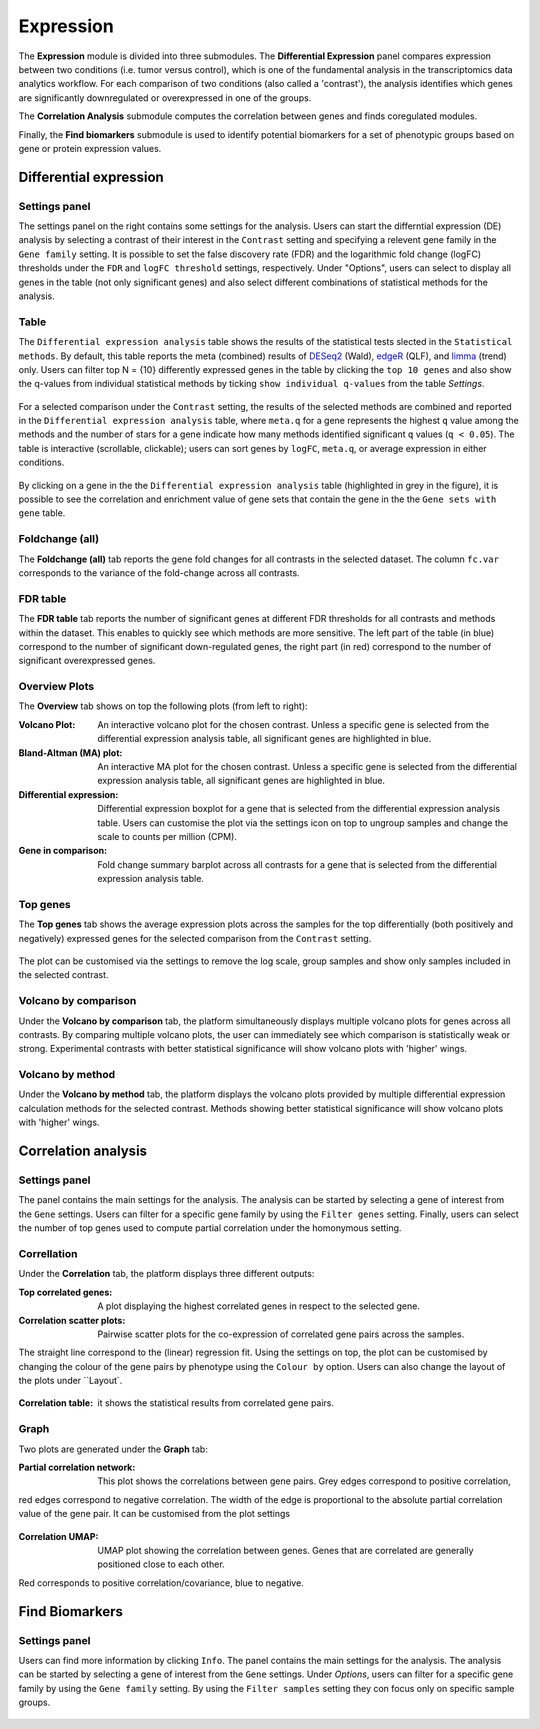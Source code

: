 .. _Expression:

Expression
================================================================================

The **Expression** module is divided into three submodules. The **Differential Expression** 
panel compares expression between two conditions (i.e. tumor versus control), 
which is one of the fundamental analysis in the transcriptomics data analytics workflow. 
For each comparison of two conditions (also called a 'contrast'), the analysis identifies 
which genes are significantly downregulated or overexpressed in one of the groups.

The **Correlation Analysis** submodule computes the correlation between genes and finds 
coregulated modules.

Finally, the **Find biomarkers** submodule is used to identify potential biomarkers for a set 
of phenotypic groups based on gene or protein expression values.


Differential expression
--------------------------------------------------------------------------------

Settings panel
~~~~~~~~~~~~~~~~~~~~~~~~~~~~~~~~~~~~~~~~~~~~~~~~~~~~~~~~~~~~~~~~~~~~~~~~~~~~~~~~
The settings panel on the right contains some settings for the analysis. 
Users can start the differntial expression (DE) analysis by selecting a contrast 
of their interest in the ``Contrast`` setting and specifying a relevent gene family in the 
``Gene family`` setting. It is possible to set the false discovery rate (FDR) and the 
logarithmic fold change (logFC) thresholds under the ``FDR`` and ``logFC threshold`` settings, respectively. 
Under "Options", users can select to display all genes in the table (not only significant genes) 
and also select different combinations of statistical methods for the analysis.


.. figure:: figures_v3/DE_settings.png
    :align: center
    :width: 20%


Table
~~~~~~~~~~~~~~~~~~~~~~~~~~~~~~~~~~~~~~~~~~~~~~~~~~~~~~~~~~~~~~~~~~~~~~~~~~~~~~~~
The ``Differential expression analysis`` table shows the results of the statistical tests slected in the 
``Statistical methods``. By default, this table reports 
the meta (combined) results of 
`DESeq2 <https://www.ncbi.nlm.nih.gov/pmc/articles/PMC4302049/>`__ (Wald),
`edgeR <https://www.ncbi.nlm.nih.gov/pubmed/19910308>`__ (QLF), and 
`limma <https://www.ncbi.nlm.nih.gov/pubmed/25605792>`__ (trend) only.
Users can filter top N = {10} differently expressed genes in the table by 
clicking the ``top 10 genes``  and also show the q-values from individual statistical methods 
by ticking ``show individual q-values`` from the table *Settings*.


.. figure:: figures/psc4.1.0.png
    :align: center
    :width: 30%


For a selected comparison under the ``Contrast`` setting, the results of the selected 
methods are combined and reported in the ``Differential expression analysis`` table, where ``meta.q`` for a gene 
represents the highest ``q`` value among the methods and the number of stars for 
a gene indicate how many methods identified significant ``q`` values (``q < 0.05``). 
The table is interactive (scrollable, clickable); users can sort genes by ``logFC``, 
``meta.q``, or average expression in either conditions.


.. figure:: figures_v3/DE_table.png
    :align: center
    :width: 100%


By clicking on a gene in the the ``Differential expression analysis`` table (highlighted in grey in the figure), 
it is possible to see the correlation and enrichment value of gene sets that 
contain the gene in the the ``Gene sets with gene`` table.

Foldchange (all)
~~~~~~~~~~~~~~~~~~~~~~~~~~~~~~~~~~~~~~~~~~~~~~~~~~~~~~~~~~~~~~~~~~~~~~~~~~~~~~~~
The **Foldchange (all)** tab reports the gene fold changes for all contrasts in the selected dataset.
The column ``fc.var`` corresponds to the variance of the fold-change across all contrasts.


.. figure:: figures_v3/DE_FC_all.png
    :align: center
    :width: 100%


FDR table
~~~~~~~~~~~~~~~~~~~~~~~~~~~~~~~~~~~~~~~~~~~~~~~~~~~~~~~~~~~~~~~~~~~~~~~~~~~~~~~~
The **FDR table** tab reports the number of significant genes at different FDR thresholds for 
all contrasts and methods within the dataset. This enables to quickly see which 
methods are more sensitive. The left part of the table (in blue) correspond 
to the number of significant down-regulated genes, the right part (in red) 
correspond to the number of significant overexpressed genes.


.. figure:: figures_v3/DE_FDR.png
    :align: center
    :width: 100%


Overview Plots
~~~~~~~~~~~~~~~~~~~~~~~~~~~~~~~~~~~~~~~~~~~~~~~~~~~~~~~~~~~~~~~~~~~~~~~~~~~~~~~~
The **Overview** tab shows on top the following plots (from left to right):

:**Volcano Plot**: An interactive volcano plot for the chosen contrast. Unless a specific gene is selected 
        from the differential expression analysis table, all significant genes are highlighted in blue.

:**Bland-Altman (MA) plot**: An interactive MA plot for the chosen contrast. Unless a specific gene is selected 
        from the differential expression analysis table, all significant genes are highlighted in blue.

:**Differential expression**: Differential expression boxplot for a gene that is selected from the 
        differential expression analysis table. Users can customise the plot via the settings icon on top 
        to ungroup samples and change the scale to counts per million (CPM).

:**Gene in comparison**: Fold change summary barplot across all contrasts for a gene that is selected 
        from the differential expression analysis table.


.. figure:: figures_v3/DE_overview.png
    :align: center
    :width: 100%


Top genes
~~~~~~~~~~~~~~~~~~~~~~~~~~~~~~~~~~~~~~~~~~~~~~~~~~~~~~~~~~~~~~~~~~~~~~~~~~~~~~~~
The **Top genes** tab shows the average expression plots across the samples for the top differentially 
(both positively and negatively) expressed genes for the selected comparison from the ``Contrast`` setting.


.. figure:: figures_v3/DE_topgenes.png
    :align: center
    :width: 100%


The plot can be customised via the settings to remove the log scale, group samples and show only samples 
included in the selected contrast.


.. figure:: figures_v3/DE_topgenes_opts.png
    :align: center
    :width: 20%


Volcano by comparison
~~~~~~~~~~~~~~~~~~~~~~~~~~~~~~~~~~~~~~~~~~~~~~~~~~~~~~~~~~~~~~~~~~~~~~~~~~~~~~~~
Under the **Volcano by comparison** tab, the platform simultaneously displays multiple volcano plots 
for genes across all contrasts. By comparing multiple volcano plots, 
the user can immediately see which comparison is statistically weak or strong.
Experimental contrasts with better statistical significance will show 
volcano plots with 'higher' wings.


.. figure:: figures_v3/DE_volc_by_comp.png
    :align: center
    :width: 100%


Volcano by method
~~~~~~~~~~~~~~~~~~~~~~~~~~~~~~~~~~~~~~~~~~~~~~~~~~~~~~~~~~~~~~~~~~~~~~~~~~~~~~~~
Under the **Volcano by method** tab, the platform displays the volcano plots provided by 
multiple differential expression calculation methods for the selected contrast. 
Methods showing better statistical significance will show volcano 
plots with 'higher' wings.


.. figure:: figures_v3/DE_volc_met.png
    :align: center
    :width: 100%


Correlation analysis
--------------------------------------------------------------------------------

Settings panel
~~~~~~~~~~~~~~~~~~~~~~~~~~~~~~~~~~~~~~~~~~~~~~~~~~~~~~~~~~~~~~~~~~~~~~~~~~~~~~~~
The panel contains the main settings for the analysis. The analysis can be started 
by selecting a gene of interest from the ``Gene`` settings. Users can 
filter for a specific gene family by using the ``Filter genes`` setting.
Finally, users can select the number of top genes used to compute partial correlation 
under the homonymous setting.


.. figure:: figures_v3/COR_settings.png
    :align: center
    :width: 20%


Correllation
~~~~~~~~~~~~~~~~~~~~~~~~~~~~~~~~~~~~~~~~~~~~~~~~~~~~~~~~~~~~~~~~~~~~~~~~~~~~~~~~
Under the **Correlation** tab, the platform displays three different outputs:

:**Top correlated genes**: A plot displaying the highest correlated genes in respect to the selected gene. 

:**Correlation scatter plots**: Pairwise scatter plots for the co-expression of correlated gene pairs across the samples. 
The straight line correspond to the (linear) regression fit. Using the settings on top, the plot can be customised 
by changing the colour of the gene pairs by phenotype using the ``Colour by`` option. Users can also change the layout of 
the plots under ``Layout`.


.. figure:: figures_v3/COR_scat_opts.png
    :align: center
    :width: 20%


:**Correlation table**: it shows the statistical results from correlated gene pairs. 


.. figure:: figures_v3/COR_cor.png
    :align: center
    :width: 100%


Graph
~~~~~~~~~~~~~~~~~~~~~~~~~~~~~~~~~~~~~~~~~~~~~~~~~~~~~~~~~~~~~~~~~~~~~~~~~~~~~~~~
Two plots are generated under the **Graph** tab:

:**Partial correlation network**: This plot shows the correlations between gene pairs. Grey edges correspond to positive correlation, 
red edges correspond to negative correlation. The width of the edge is proportional to the absolute partial correlation value of the gene pair.
It can be customised from the plot settings


.. figure:: figures_v3/COR_scat_opts.png
    :align: center
    :width: 20%


:**Correlation UMAP**:  UMAP plot showing the correlation between genes. Genes that are correlated are generally positioned close to each other. 
Red corresponds to positive correlation/covariance, blue to negative.


.. figure:: figures_v3/COR_UMAP_opts.png
    :align: center
    :width: 20%


.. figure:: figures/psc4.6.png
    :align: center
    :width: 100%


Find Biomarkers
--------------------------------------------------------------------------------

Settings panel
~~~~~~~~~~~~~~~~~~~~~~~~~~~~~~~~~~~~~~~~~~~~~~~~~~~~~~~~~~~~~~~~~~~~~~~~~~~~~~~~
Users can find more information by clicking ``Info``. The panel contains the main settings for the analysis. 
The analysis can be started by selecting a gene of interest from the ``Gene`` settings. 
Under *Options*, users can filter for a specific gene family by using the ``Gene family`` setting.
By using the ``Filter samples`` setting they con focus only on specific sample groups.


.. figure:: figures/psc4.5.0.png
    :align: center
    :width: 30%
    
